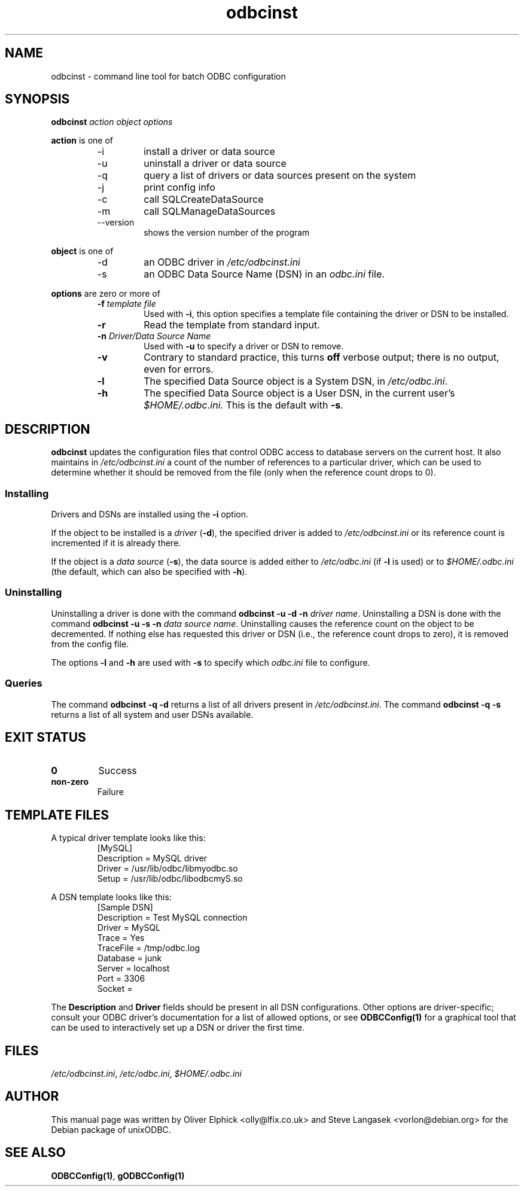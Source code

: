 .TH odbcinst 1 "2nd Mar 2002" UnixODBC "UnixODBC Reference"
.SH NAME
odbcinst \- command line tool for batch ODBC configuration
.SH SYNOPSIS
.B odbcinst 
.I action object options
.PP
.B action
is one of
.RS
.IP -i
install a driver or data source
.IP -u
uninstall a driver or data source
.IP -q
query a list of drivers or data sources present on the system
.IP -j
print config info
.IP -c
call SQLCreateDataSource
.IP -m
call SQLManageDataSources
.IP --version
shows the version number of the program
.RE
.PP
.B object
is one of
.RS
.IP -d
an ODBC driver in
.I /etc/odbcinst.ini
.IP -s
an ODBC Data Source Name (DSN) in an
.I odbc.ini
file.
.RE
.PP
.B options
are zero or more of
.RS
.TP
.BI "-f " "template file"
Used with 
.BR -i ,
this option specifies a template file containing the driver or DSN 
to be installed.
.TP
.B -r
Read the template from standard input.
.TP
.BI "-n " "Driver/Data Source Name"
Used with 
.B -u
to specify a driver or DSN to remove.
.TP
.B -v
Contrary to standard practice, this turns
.B off
verbose output; there is no output, even for errors.
.TP
.B -l
The specified Data Source object is a System DSN, in
.IR /etc/odbc.ini .
.TP
.B -h
The specified Data Source object is a User DSN, in the current user's
.IR $HOME/.odbc.ini .
This is the default with 
.BR -s .
.RE
.SH DESCRIPTION
.B odbcinst
updates the configuration files that control ODBC access to database
servers on the current host.  It also maintains in 
.I /etc/odbcinst.ini
a count of the number of references to a particular driver, which can be
used to determine whether it should be removed from the file (only when
the reference count drops to 0).
.SS Installing
Drivers and DSNs are installed using the
.B -i
option.
.PP
If the object to be installed is a
.I driver
.RB ( -d ),
the specified driver is added to
.I /etc/odbcinst.ini
or its reference count is incremented if it is already there.
.PP
If the object is a
.I data source
.RB ( -s ),
the data source is added either to 
.I /etc/odbc.ini
(if 
.B -l
is used) or to
.I $HOME/.odbc.ini
(the default, which can also be specified with
.B -h\fP).
.SS Uninstalling
Uninstalling a driver is done with the command
.B odbcinst -u -d -n
.IR " driver name" .
Uninstalling a DSN is done with the command
.B odbcinst -u -s -n
.IR " data source name" .
Uninstalling causes the reference count on the object to be decremented.  
If nothing else has requested this driver or DSN (i.e., the reference
count drops to zero), it is removed from the config file.
.PP
The options
.BR -l " and " -h
are used with
.B -s
to specify which 
.I odbc.ini
file to configure.
.SS Queries
The command
.B odbcinst -q -d
returns a list of all drivers present in
.IR /etc/odbcinst.ini .
The command
.B odbcinst -q -s
returns a list of all system and user DSNs available.
.SH EXIT STATUS
.TP
.B 0
Success
.TP
.B non-zero
Failure
.SH TEMPLATE FILES
A typical driver template looks like this:
.RS
 [MySQL]
 Description     = MySQL driver
 Driver          = /usr/lib/odbc/libmyodbc.so
 Setup           = /usr/lib/odbc/libodbcmyS.so
.RE
.PP
A DSN template looks like this:
.RS
 [Sample DSN]
 Description         = Test MySQL connection
 Driver              = MySQL
 Trace               = Yes
 TraceFile           = /tmp/odbc.log
 Database            = junk
 Server              = localhost
 Port                = 3306
 Socket              = 
.RE
.PP
The
.BR "Description " and " Driver"
fields should be present in all DSN configurations.  Other options are 
driver-specific; consult your ODBC driver's documentation for a list of
allowed options, or see
.B ODBCConfig(1)
for a graphical tool that can be used to interactively set up a DSN or 
driver the first time.
.SH FILES
.IR /etc/odbcinst.ini ", " /etc/odbc.ini ", " $HOME/.odbc.ini
.SH AUTHOR
This manual page was written by Oliver Elphick <olly@lfix.co.uk> and 
Steve Langasek <vorlon@debian.org> for the Debian package of unixODBC.
.SH SEE ALSO
.BR ODBCConfig(1) ", " gODBCConfig(1)
